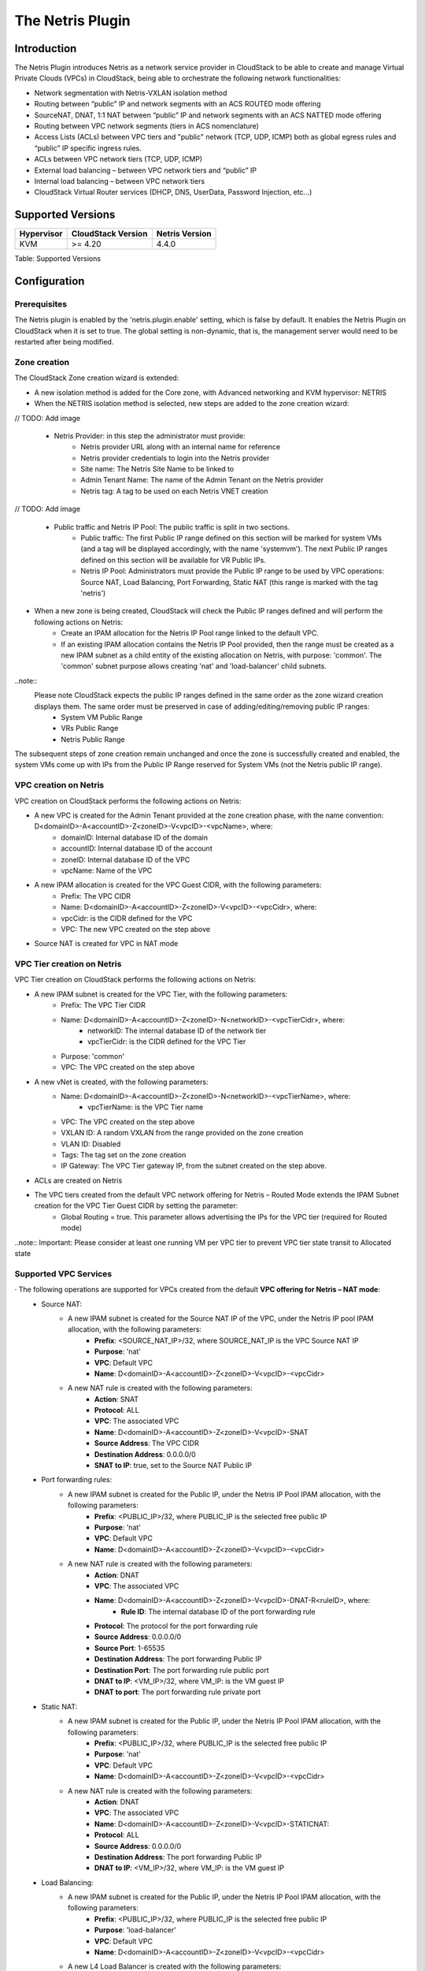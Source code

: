 .. Licensed to the Apache Software Foundation (ASF) under one
   or more contributor license agreements.  See the NOTICE file
   distributed with this work for additional information#
   regarding copyright ownership.  The ASF licenses this file
   to you under the Apache License, Version 2.0 (the
   "License"); you may not use this file except in compliance
   with the License.  You may obtain a copy of the License at
   http://www.apache.org/licenses/LICENSE-2.0
   Unless required by applicable law or agreed to in writing,
   software distributed under the License is distributed on an
   "AS IS" BASIS, WITHOUT WARRANTIES OR CONDITIONS OF ANY
   KIND, either express or implied.  See the License for the
   specific language governing permissions and limitations
   under the License.

The Netris Plugin
=================

Introduction
------------

The Netris Plugin introduces Netris as a network service provider in CloudStack to be able to create and manage Virtual Private Clouds (VPCs) in CloudStack, being able to orchestrate the following network functionalities:

- Network segmentation with Netris-VXLAN isolation method
- Routing between “public” IP and network segments with an ACS ROUTED mode offering
- SourceNAT, DNAT, 1:1 NAT between “public” IP and network segments with an ACS NATTED mode offering
- Routing between VPC network segments (tiers in ACS nomenclature)
- Access Lists (ACLs) between VPC tiers and "public" network (TCP, UDP, ICMP) both as global egress rules and “public” IP specific ingress rules.
- ACLs between VPC network tiers (TCP, UDP, ICMP)
- External load balancing – between VPC network tiers and “public” IP
- Internal load balancing – between VPC network tiers
- CloudStack Virtual Router services (DHCP, DNS, UserData, Password Injection, etc…)


Supported Versions
------------------

.. cssclass:: table-striped table-bordered table-hover

+--------------+----------------------+----------------+
| Hypervisor   | CloudStack Version   | Netris Version |
+==============+======================+================+
| KVM          | >= 4.20              | 4.4.0          |
+--------------+----------------------+----------------+

Table: Supported Versions

Configuration
-------------

Prerequisites
~~~~~~~~~~~~~

The Netris plugin is enabled by the 'netris.plugin.enable' setting, which is false by default. It enables the Netris Plugin on CloudStack when it is set to true. The global setting is non-dynamic, that is, the management server would need to be restarted after being modified.

Zone creation
~~~~~~~~~~~~~

The CloudStack Zone creation wizard is extended:

- A new isolation method is added for the Core zone, with Advanced networking and KVM hypervisor: NETRIS

- When the NETRIS isolation method is selected, new steps are added to the zone creation wizard:
// TODO: Add image

   - Netris Provider: in this step the administrator must provide:
      - Netris provider URL along with an internal name for reference
      - Netris provider credentials to login into the Netris provider
      - Site name: The Netris Site Name to be linked to
      - Admin Tenant Name: The name of the Admin Tenant on the Netris provider
      - Netris tag: A tag to be used on each Netris VNET creation

// TODO: Add image

   - Public traffic and Netris IP Pool: The public traffic is split in two sections.
      - Public traffic: The first Public IP range defined on this section will be marked for system VMs (and a tag will be displayed accordingly, with the name 'systemvm'). The next Public IP ranges defined on this section will be available for VR Public IPs.
      - Netris IP Pool: Administrators must provide the Public IP range to be used by VPC operations: Source NAT, Load Balancing, Port Forwarding, Static NAT (this range is marked with the tag 'netris') 

- When a new zone is being created,  CloudStack will check the Public IP ranges defined and will perform the following actions on Netris:
   - Create an IPAM allocation for the Netris IP Pool range linked to the default VPC.
   - If an existing IPAM allocation contains the Netris IP Pool provided, then the range must be created as a new IPAM subnet as a child entity of the existing allocation on Netris, with purpose: 'common'. The 'common' subnet purpose allows creating 'nat' and 'load-balancer' child subnets.

..note::
   Please note CloudStack expects the public IP ranges defined in the same order as the zone wizard creation displays them. The same order must be preserved in case of adding/editing/removing public IP ranges:   
      - System VM Public Range
      - VRs Public Range
      - Netris Public Range

The subsequent steps of zone creation remain unchanged and once the zone is successfully created and enabled, the system VMs come up with IPs from the Public IP Range reserved for System VMs (not the Netris public IP range).      

VPC creation on Netris
~~~~~~~~~~~~~~~~~~~~~~

VPC creation on CloudStack performs the following actions on Netris:

- A new VPC is created for the Admin Tenant provided at the zone creation phase, with the name convention: D<domainID>-A<accountID>-Z<zoneID>-V<vpcID>-<vpcName>, where:
   - domainID: Internal database ID of the domain
   - accountID: Internal database ID of the account
   - zoneID: Internal database ID of the VPC
   - vpcName: Name of the VPC

- A new IPAM allocation is created for the VPC Guest CIDR, with the following parameters:
   - Prefix: The VPC CIDR
   - Name: D<domainID>-A<accountID>-Z<zoneID>-V<vpcID>-<vpcCidr>, where:
   - vpcCidr: is the CIDR defined for the VPC
   - VPC: The new VPC created on the step above 

- Source NAT is created for VPC in NAT mode

VPC Tier creation on Netris
~~~~~~~~~~~~~~~~~~~~~~~~~~~

VPC Tier creation on CloudStack performs the following actions on Netris:

- A new IPAM subnet is created for the VPC Tier, with the following parameters:
   - Prefix: The VPC Tier CIDR
   - Name: D<domainID>-A<accountID>-Z<zoneID>-N<networkID>-<vpcTierCidr>, where:
      - networkID: The internal database ID of the network tier
      - vpcTierCidr: is the CIDR defined for the VPC Tier
   - Purpose: 'common'
   - VPC: The VPC created on the step above 

- A new vNet is created, with the following parameters:
   - Name: D<domainID>-A<accountID>-Z<zoneID>-N<networkID>-<vpcTierName>, where:
      - vpcTierName: is the VPC Tier name
   - VPC: The VPC created on the step above
   - VXLAN ID: A random VXLAN from the range provided on the zone creation
   - VLAN ID: Disabled
   - Tags: The tag set on the zone creation
   - IP Gateway: The VPC Tier gateway IP, from the subnet created on the step above.
- ACLs are created on Netris

- The VPC tiers created from the default VPC network offering for Netris – Routed Mode extends the IPAM Subnet creation for the VPC Tier Guest CIDR by setting the parameter:
   - Global Routing = true. This parameter allows advertising the IPs for the VPC tier (required for Routed mode)

..note::
Important: Please consider at least one running VM per VPC tier to prevent VPC tier state transit to Allocated state    


Supported VPC Services
~~~~~~~~~~~~~~~~~~~~~~

· The following operations are supported for VPCs created from the default **VPC offering for Netris – NAT mode**: 
   - Source NAT:
      - A new IPAM subnet is created for the Source NAT IP of the VPC, under the Netris IP pool IPAM allocation, with the following parameters:
         - **Prefix**: <SOURCE_NAT_IP>/32, where SOURCE_NAT_IP is the VPC Source NAT IP
         - **Purpose**: 'nat' 
         - **VPC**: Default VPC
         - **Name**: D<domainID>-A<accountID>-Z<zoneID>-V<vpcID>-<vpcCidr>

      - A new NAT rule is created with the following parameters:
         - **Action**: SNAT
         - **Protocol**: ALL
         - **VPC**: The associated VPC
         - **Name**: D<domainID>-A<accountID>-Z<zoneID>-V<vpcID>-SNAT
         - **Source Address**: The VPC CIDR
         - **Destination Address**: 0.0.0.0/0
         - **SNAT to IP**: true, set to the Source NAT Public IP

   - Port forwarding rules:
      - A new IPAM subnet is created for the Public IP, under the Netris IP Pool IPAM allocation, with the following parameters:
         - **Prefix**: <PUBLIC_IP>/32, where PUBLIC_IP is the selected free public IP
         - **Purpose**: 'nat'
         - **VPC**: Default VPC
         - **Name**: D<domainID>-A<accountID>-Z<zoneID>-V<vpcID>-<vpcCidr>    

      - A new NAT rule is created with the following parameters:
         - **Action**: DNAT
         - **VPC**: The associated VPC
         - **Name**: D<domainID>-A<accountID>-Z<zoneID>-V<vpcID>-DNAT-R<ruleID>, where:
            - **Rule ID**: The internal database ID of the port forwarding rule
         - **Protocol**: The protocol for the port forwarding rule
         - **Source Address**: 0.0.0.0/0
         - **Source Port**: 1-65535
         - **Destination Address**: The port forwarding Public IP
         - **Destination Port**: The port forwarding rule public port
         - **DNAT to IP**: <VM_IP>/32, where VM_IP: is the VM guest IP
         - **DNAT to port**: The port forwarding rule private port 

   - Static NAT:
      - A new IPAM subnet is created for the Public IP, under the Netris IP Pool IPAM allocation, with the following parameters:
         - **Prefix**: <PUBLIC_IP>/32, where PUBLIC_IP is the selected free public IP
         - **Purpose**: 'nat'
         - **VPC**: Default VPC
         - **Name**: D<domainID>-A<accountID>-Z<zoneID>-V<vpcID>-<vpcCidr> 

      - A new NAT rule is created with the following parameters:
         - **Action**: DNAT
         - **VPC**: The associated VPC
         - **Name**: D<domainID>-A<accountID>-Z<zoneID>-V<vpcID>-STATICNAT:
         - **Protocol**: ALL
         - **Source Address**: 0.0.0.0/0
         - **Destination Address**: The port forwarding Public IP
         - **DNAT to IP**: <VM_IP>/32, where VM_IP: is the VM guest IP 


   - Load Balancing:
      - A new IPAM subnet is created for the Public IP, under the Netris IP Pool IPAM allocation, with the following parameters:
         - **Prefix**: <PUBLIC_IP>/32, where PUBLIC_IP is the selected free public IP
         - **Purpose**: 'load-balancer'
         - **VPC**: Default VPC
         - **Name**: D<domainID>-A<accountID>-Z<zoneID>-V<vpcID>-<vpcCidr>

      - A new L4 Load Balancer is created with the following parameters:
         - **Action**: DNAT
         - **VPC**: The associated VPC
         - **Name**: D<domainID>-A<accountID>-Z<zoneID>-V<vpcID>-LB<lbID>, where:
            - **lbID**: The internal database ID of the load balancer
         - **Protocol**: The protocol for the load balancer
         - **Frontend Address**: The load balancer Public IP
         - **Frontend Port**: The load balancer public port
         - For each VM added to the load balancer:
            - **Backend address**: The guest VM IP
            - **Backend port**: The load balancer private port

   - ACLs
      - A new ACL rule is created for each CloudStack ACL rule defined on the network tier ACL:
         - **Name**: D<domainID>-A<accountID>-Z<zoneID>-V<vpcID>-N<networkID>-ACL<aclID>, where:
            - **aclID**: The internal database ID of the ACL rule
         - **VPC**: The associated VPC
         - **Protocol**: The selected protocol for the ACL Rule
         - **Action**: 'permit' or 'deny' matching the selected Allow or Deny action on CloudStack
         - If the traffic type is **Ingress**:
            - **Source Address**: The ACL rule CIDR
            - **Source Port**: 1-65535
            - **Destination Address**: The VPC Tier CIDR
            - **Destination Port**: X-Y, where:
               - *X*: The ACL rule start port
               - *Y*: The ACL rule end port
         - If the traffic type is Egress:
            - **Reverse**: true
            - **Source Address**: The VPC Tier CIDR
            - **Source Port**: 1-65535
            - **Destination Address**: The ACL rule CIDR
            - **Destination Port**: X-Y, where:
               - *X*: The ACL rule start port
               - *Y*: The ACL rule end port